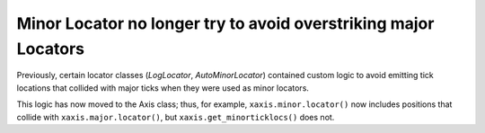 Minor Locator no longer try to avoid overstriking major Locators
````````````````````````````````````````````````````````````````

Previously, certain locator classes (`LogLocator`, `AutoMinorLocator`)
contained custom logic to avoid emitting tick locations that collided with
major ticks when they were used as minor locators.

This logic has now moved to the Axis class; thus, for example,
``xaxis.minor.locator()`` now includes positions that collide with
``xaxis.major.locator()``, but ``xaxis.get_minorticklocs()`` does not.
